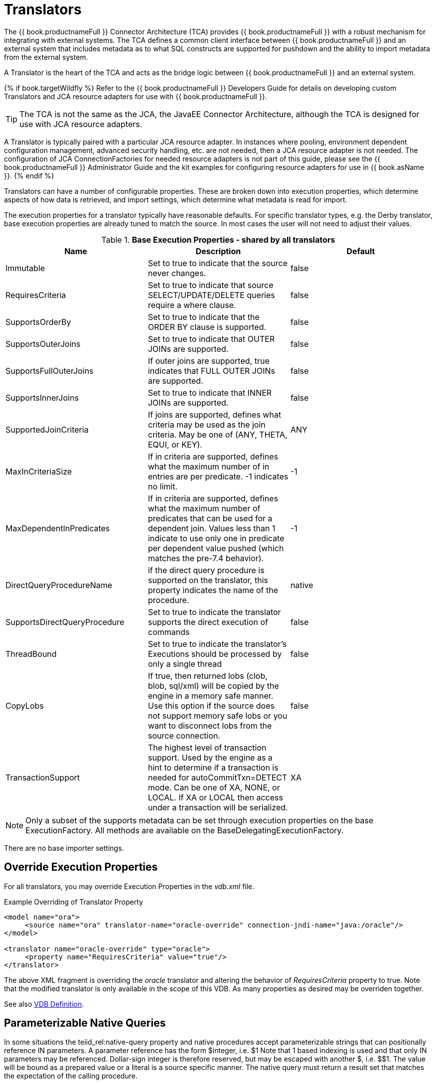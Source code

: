 
= Translators

The {{ book.productnameFull }} Connector Architecture (TCA) provides {{ book.productnameFull }} with a robust mechanism for integrating with external systems. The TCA defines a common client interface between {{ book.productnameFull }} and an external system that includes metadata as to what SQL constructs are supported for pushdown and the ability to import metadata from the external system.

A Translator is the heart of the TCA and acts as the bridge logic between {{ book.productnameFull }} and an external system.

{% if book.targetWildfly %}
Refer to the {{ book.productnameFull }} Developers Guide for details on developing custom Translators and JCA resource adapters for use with {{ book.productnameFull }}.

TIP: The TCA is not the same as the JCA, the JavaEE Connector Architecture, although the TCA is designed for use with JCA resource adapters.

A Translator is typically paired with a particular JCA resource adapter. In instances where pooling, environment dependent configuration management, advanced security handling, etc. are not needed, then a JCA resource adapter is not needed. The configuration of JCA ConnectionFactories for needed resource adapters is not part of this guide, please see the {{ book.productnameFull }} Administrator Guide and the kit examples for configuring resource adapters for use in {{ book.asName }}.
{% endif %}

Translators can have a number of configurable properties. These are broken down into execution properties, which determine aspects of how data is retrieved, and import settings, which determine what metadata is read for import.

The execution properties for a translator typically have reasonable defaults. For specific translator types, e.g. the Derby translator, base execution properties are already tuned to match the source. In most cases the user will not need to adjust their values.

.*Base Execution Properties - shared by all translators*
|===
|Name |Description |Default

|Immutable
|Set to true to indicate that the source never changes.
|false

|RequiresCriteria
|Set to true to indicate that source SELECT/UPDATE/DELETE queries require a where clause.
|false

|SupportsOrderBy
|Set to true to indicate that the ORDER BY clause is supported.
|false

|SupportsOuterJoins
|Set to true to indicate that OUTER JOINs are supported.
|false

|SupportsFullOuterJoins
|If outer joins are supported, true indicates that FULL OUTER JOINs are supported.
|false

|SupportsInnerJoins
|Set to true to indicate that INNER JOINs are supported.
|false

|SupportedJoinCriteria
|If joins are supported, defines what criteria may be used as the join criteria. May be one of (ANY, THETA, EQUI, or KEY).
|ANY

|MaxInCriteriaSize
|If in criteria are supported, defines what the maximum number of in entries are per predicate. -1 indicates no limit.
|-1

|MaxDependentInPredicates
|If in criteria are supported, defines what the maximum number of predicates that can be used for a dependent join. Values less than 1 indicate to use only one in predicate per dependent value pushed (which matches the pre-7.4 behavior).
|-1

|DirectQueryProcedureName
|if the direct query procedure is supported on the translator, this property indicates the name of the procedure.
|native

|SupportsDirectQueryProcedure
|Set to true to indicate the translator supports the direct execution of commands
|false

|ThreadBound
|Set to true to indicate the translator’s Executions should be processed by only a single thread
|false

|CopyLobs
|If true, then returned lobs (clob, blob, sql/xml) will be copied by the engine in a memory safe manner. Use this option if the source does not support memory safe lobs or you want to disconnect lobs from the source connection.
|false

|TransactionSupport
|The highest level of transaction support. Used by the engine as a hint to determine if a transaction is needed for autoCommitTxn=DETECT mode.  Can be one of XA, NONE, or LOCAL.  If XA or LOCAL then access under a transaction will be serialized.
|XA
|===

NOTE: Only a subset of the supports metadata can be set through execution properties on the base ExecutionFactory.  All methods are available on the BaseDelegatingExecutionFactory.

There are no base importer settings.

== Override Execution Properties

For all translators, you may override Execution Properties in the _vdb.xml_ file.

Example Overriding of Translator Property

[source,xml]
----
<model name="ora">
     <source name="ora" translator-name="oracle-override" connection-jndi-name="java:/oracle"/>
</model>

<translator name="oracle-override" type="oracle">
     <property name="RequiresCriteria" value="true"/>
</translator>
----

The above XML fragment is overriding the _oracle_ translator and altering the behavior of _RequiresCriteria_ property to true. Note that the modified translator is only available in the scope of this VDB.
As many properties as desired may be overriden together.

See also link:vdb_guide.adoc[VDB Definition].

== Parameterizable Native Queries

In some situations the teiid_rel:native-query property and native procedures accept parameterizable strings that can positionally reference IN parameters. A parameter reference has the form $integer, i.e. $1 Note that 1 based indexing is used and that only IN parameters may be referenced. Dollar-sign integer is therefore reserved, but may be escaped with another $, i.e. $$1. The value will be bound as a prepared value or a literal is a source specific manner. The native query must return a result set that matches the expectation of the calling procedure.

For example the native-query `select c from g where c1 = $1 and c2 = '$$1'` results in a JDBC source query of `select c from g where c1 = ? and c2 = '$1'`, where ? will be replaced with the actual value bound to parameter 1.

== General Import Properties

Several import properties are shared by all translators.

When specifying an importer property, it must be prefixed with "importer.". Example: importer.tableTypes

|===
|Name |Description |Default

|autoCorrectColumnNames
|Replace any usage of . in a column name with _ as the period character is not supported by {{ book.productnameFull }} in column names.
|true

|renameDuplicateColumns
|If true rename duplicate columns caused by either mixed case collisions or autoCorrectColumnNames replacing . with _.  A suffix _n where n is an integer will be added to make the name unique. 
|false

|renameDuplicateTables
|If true rename duplicate tables caused by mixed case collisions.  A suffix _n where n is an integer will be added to make the name unique. 
|false

|renameAllDuplicates
|If true rename all duplicate tables, columns, procedures, and parameters caused by mixed case collisions.  A suffix _n where n is an integer will be added to make the name unique.  Supersedes the individual rename duplicate options.
|false

|nameFormat
|Set to a Java string format to modify table and procedure names on import.  The only argument will be the original name {{ book.productnameFull }} name.  For example use prod_%s to prefix all names with prod_.
|
|===

